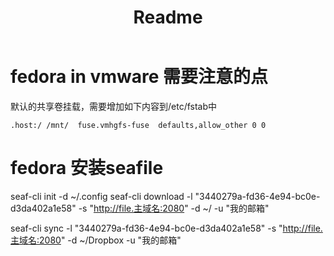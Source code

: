 #+title: Readme

* fedora in vmware 需要注意的点
默认的共享卷挂载，需要增加如下内容到/etc/fstab中
#+begin_src shell
.host:/ /mnt/  fuse.vmhgfs-fuse  defaults,allow_other 0 0
#+end_src

* fedora 安装seafile
seaf-cli init -d ~/.config
seaf-cli download -l "3440279a-fd36-4e94-bc0e-d3da402a1e58"  -s "http://file.主域名:2080" -d ~/  -u "我的邮箱"

seaf-cli sync -l "3440279a-fd36-4e94-bc0e-d3da402a1e58"  -s "http://file.主域名:2080" -d ~/Dropbox  -u "我的邮箱"

